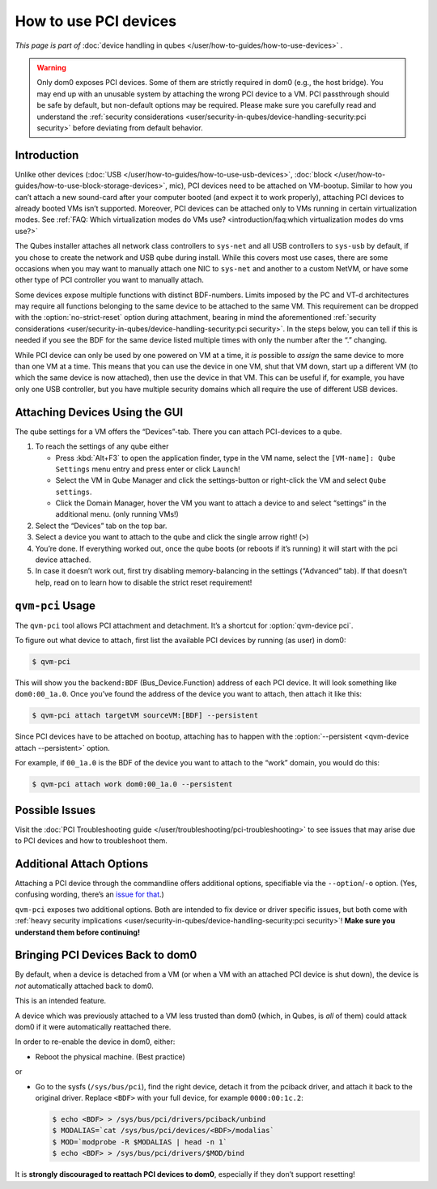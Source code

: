 ======================
How to use PCI devices
======================

*This page is part of* :doc:`device handling in qubes </user/how-to-guides/how-to-use-devices>` *.*

.. warning:: Only dom0 exposes PCI devices. Some of them are strictly required in dom0 (e.g., the host bridge). You may end up with an unusable system by attaching the wrong PCI device to a VM. PCI passthrough should be safe by default, but non-default options may be required. Please make sure you carefully read and understand the :ref:`security considerations <user/security-in-qubes/device-handling-security:pci security>` before deviating from default behavior.

Introduction
------------

Unlike other devices (:doc:`USB </user/how-to-guides/how-to-use-usb-devices>`, :doc:`block </user/how-to-guides/how-to-use-block-storage-devices>`, mic), PCI devices need to be attached on VM-bootup. Similar to how you can’t attach a new sound-card after your computer booted (and expect it to work properly), attaching PCI devices to already booted VMs isn’t supported. Moreover, PCI devices can be attached only to VMs running in certain virtualization modes. See :ref:`FAQ: Which virtualization modes do VMs use? <introduction/faq:which virtualization modes do vms use?>`

The Qubes installer attaches all network class controllers to ``sys-net`` and all USB controllers to ``sys-usb`` by default, if you chose to create the network and USB qube during install. While this covers most use cases, there are some occasions when you may want to manually attach one NIC to ``sys-net`` and another to a custom NetVM, or have some other type of PCI controller you want to manually attach.

Some devices expose multiple functions with distinct BDF-numbers. Limits imposed by the PC and VT-d architectures may require all functions belonging to the same device to be attached to the same VM. This requirement can be dropped with the :option:`no-strict-reset` option during attachment, bearing in mind the aforementioned :ref:`security considerations <user/security-in-qubes/device-handling-security:pci security>`. In the steps below, you can tell if this is needed if you see the BDF for the same device listed multiple times with only the number after the “.” changing.

While PCI device can only be used by one powered on VM at a time, it *is* possible to *assign* the same device to more than one VM at a time. This means that you can use the device in one VM, shut that VM down, start up a different VM (to which the same device is now attached), then use the device in that VM. This can be useful if, for example, you have only one USB controller, but you have multiple security domains which all require the use of different USB devices.

Attaching Devices Using the GUI
-------------------------------

The qube settings for a VM offers the “Devices”-tab. There you can attach PCI-devices to a qube.

1. To reach the settings of any qube either

   - Press :kbd:`Alt+F3` to open the application finder, type in the VM name, select the |appmenu| ``[VM-name]: Qube Settings`` menu entry and press enter or click ``Launch``!

   - Select the VM in Qube Manager and click the settings-button or right-click the VM and select ``Qube settings``.

   - Click the Domain Manager, hover the VM you want to attach a device to and select “settings” in the additional menu. (only running VMs!)

2. Select the “Devices” tab on the top bar.

3. Select a device you want to attach to the qube and click the single arrow right! (``>``)

4. You’re done. If everything worked out, once the qube boots (or reboots if it’s running) it will start with the pci device attached.

5. In case it doesn’t work out, first try disabling memory-balancing in the settings (“Advanced” tab). If that doesn’t help, read on to learn how to disable the strict reset requirement!

``qvm-pci`` Usage
-----------------

The ``qvm-pci`` tool allows PCI attachment and detachment. It’s a shortcut for :option:`qvm-device pci`.

To figure out what device to attach, first list the available PCI devices by running (as user) in dom0:

.. code:: console

      $ qvm-pci



This will show you the ``backend:BDF`` (Bus_Device.Function) address of each PCI device. It will look something like ``dom0:00_1a.0``. Once you’ve found the address of the device you want to attach, then attach it like this:

.. code:: console

      $ qvm-pci attach targetVM sourceVM:[BDF] --persistent

Since PCI devices have to be attached on bootup, attaching has to happen with the :option:`--persistent <qvm-device attach --persistent>` option.

For example, if ``00_1a.0`` is the BDF of the device you want to attach to the “work” domain, you would do this:

.. code:: console

      $ qvm-pci attach work dom0:00_1a.0 --persistent



Possible Issues
---------------

Visit the :doc:`PCI Troubleshooting guide </user/troubleshooting/pci-troubleshooting>` to see issues that may arise due to PCI devices and how to troubleshoot them.

Additional Attach Options
-------------------------

Attaching a PCI device through the commandline offers additional options, specifiable via the ``--option``/``-o`` option. (Yes, confusing wording, there’s an `issue for that <https://github.com/QubesOS/qubes-issues/issues/4530>`__.)

``qvm-pci`` exposes two additional options. Both are intended to fix device or driver specific issues, but both come with :ref:`heavy security implications <user/security-in-qubes/device-handling-security:pci security>`! **Make sure you understand them before continuing!**

.. option:: no-strict-reset

   Do not require PCI device to be reset before attaching it to another VM. This may leak usage data even without malicious intent!

   usage example:

   .. code:: console

      $ qvm-pci a work dom0:00_1a.0 --persistent -o no-strict-reset=true

.. option:: permissive

   Allow write access to full PCI config space instead of whitelisted registers. This increases attack surface and possibility of `side channel attacks <https://en.wikipedia.org/wiki/Side-channel_attack>`__.

   usage example:

   .. code:: console

      $ qvm-pci a work dom0:00_1a.0 --persistent -o permissive=true

Bringing PCI Devices Back to dom0
---------------------------------

By default, when a device is detached from a VM (or when a VM with an attached PCI device is shut down), the device is *not* automatically attached back to dom0.

This is an intended feature.

A device which was previously attached to a VM less trusted than dom0 (which, in Qubes, is *all* of them) could attack dom0 if it were automatically reattached there.

In order to re-enable the device in dom0, either:

- Reboot the physical machine. (Best practice)

or

- Go to the sysfs (``/sys/bus/pci``), find the right device, detach it from the pciback driver, and attach it back to the original driver. Replace ``<BDF>`` with your full device, for example ``0000:00:1c.2``:

  .. code:: console

        $ echo <BDF> > /sys/bus/pci/drivers/pciback/unbind
        $ MODALIAS=`cat /sys/bus/pci/devices/<BDF>/modalias`
        $ MOD=`modprobe -R $MODALIAS | head -n 1`
        $ echo <BDF> > /sys/bus/pci/drivers/$MOD/bind

It is **strongly discouraged to reattach PCI devices to dom0**, especially if they don’t support resetting!

.. |appmenu| image:: /attachment/doc/qubes-appmenu-select.png
